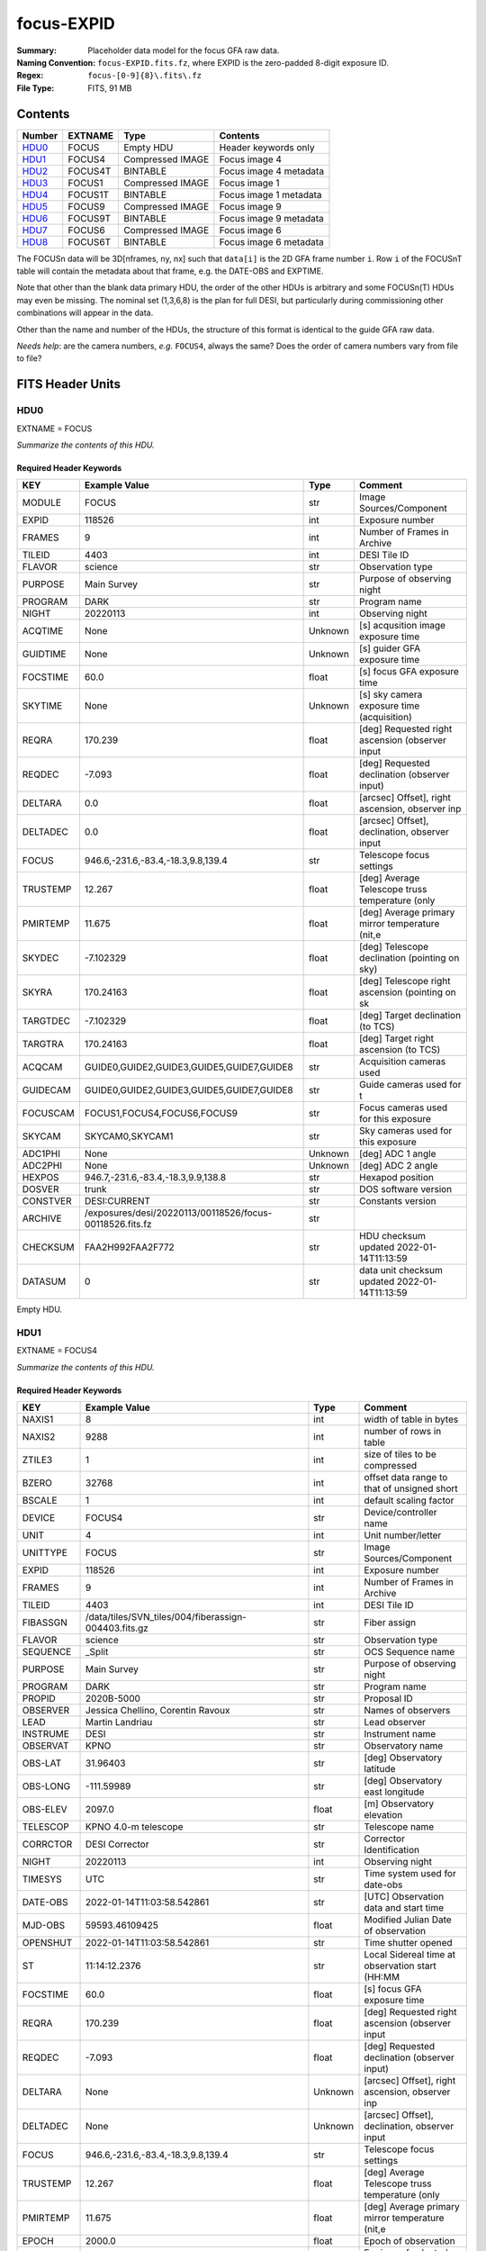 ===========
focus-EXPID
===========

:Summary: Placeholder data model for the focus GFA raw data.
:Naming Convention: ``focus-EXPID.fits.fz``, where EXPID is the zero-padded
    8-digit exposure ID.
:Regex: ``focus-[0-9]{8}\.fits\.fz``
:File Type: FITS, 91 MB

Contents
========

====== ======= ================ ===================
Number EXTNAME Type             Contents
====== ======= ================ ===================
HDU0_  FOCUS   Empty HDU        Header keywords only
HDU1_  FOCUS4  Compressed IMAGE Focus image 4
HDU2_  FOCUS4T BINTABLE         Focus image 4 metadata
HDU3_  FOCUS1  Compressed IMAGE Focus image 1
HDU4_  FOCUS1T BINTABLE         Focus image 1 metadata
HDU5_  FOCUS9  Compressed IMAGE Focus image 9
HDU6_  FOCUS9T BINTABLE         Focus image 9 metadata
HDU7_  FOCUS6  Compressed IMAGE Focus image 6
HDU8_  FOCUS6T BINTABLE         Focus image 6 metadata
====== ======= ================ ===================

The FOCUSn data will be 3D[nframes, ny, nx] such that
``data[i]`` is the 2D GFA frame number ``i``.  Row ``i`` of the
FOCUSnT table will contain the metadata about that frame, e.g. the
DATE-OBS and EXPTIME.

Note that other than the blank data primary HDU, the order of the other
HDUs is arbitrary and some FOCUSn(T) HDUs may even be missing.  The
nominal set (1,3,6,8) is the plan for full DESI, but particularly during
commissioning other combinations will appear in the data.

Other than the name and number of the HDUs, the structure of this format
is identical to the guide GFA raw data.

*Needs help*: are the camera numbers, *e.g.* ``FOCUS4``, always the same?  Does
the order of camera numbers vary from file to file?

FITS Header Units
=================

HDU0
----

EXTNAME = FOCUS

*Summarize the contents of this HDU.*

Required Header Keywords
~~~~~~~~~~~~~~~~~~~~~~~~

======== ======================================================== ======= ===============================================
KEY      Example Value                                            Type    Comment
======== ======================================================== ======= ===============================================
MODULE   FOCUS                                                    str     Image Sources/Component
EXPID    118526                                                   int     Exposure number
FRAMES   9                                                        int     Number of Frames in Archive
TILEID   4403                                                     int     DESI Tile ID
FLAVOR   science                                                  str     Observation type
PURPOSE  Main Survey                                              str     Purpose of observing night
PROGRAM  DARK                                                     str     Program name
NIGHT    20220113                                                 int     Observing night
ACQTIME  None                                                     Unknown [s] acqusition image exposure time
GUIDTIME None                                                     Unknown [s] guider GFA exposure time
FOCSTIME 60.0                                                     float   [s] focus GFA exposure time
SKYTIME  None                                                     Unknown [s] sky camera exposure time (acquisition)
REQRA    170.239                                                  float   [deg] Requested right ascension (observer input
REQDEC   -7.093                                                   float   [deg] Requested declination (observer input)
DELTARA  0.0                                                      float   [arcsec] Offset], right ascension, observer inp
DELTADEC 0.0                                                      float   [arcsec] Offset], declination, observer input
FOCUS    946.6,-231.6,-83.4,-18.3,9.8,139.4                       str     Telescope focus settings
TRUSTEMP 12.267                                                   float   [deg] Average Telescope truss temperature (only
PMIRTEMP 11.675                                                   float   [deg] Average primary mirror temperature (nit,e
SKYDEC   -7.102329                                                float   [deg] Telescope declination (pointing on sky)
SKYRA    170.24163                                                float   [deg] Telescope right ascension (pointing on sk
TARGTDEC -7.102329                                                float   [deg] Target declination (to TCS)
TARGTRA  170.24163                                                float   [deg] Target right ascension (to TCS)
ACQCAM   GUIDE0,GUIDE2,GUIDE3,GUIDE5,GUIDE7,GUIDE8                str     Acquisition cameras used
GUIDECAM GUIDE0,GUIDE2,GUIDE3,GUIDE5,GUIDE7,GUIDE8                str     Guide cameras used for t
FOCUSCAM FOCUS1,FOCUS4,FOCUS6,FOCUS9                              str     Focus cameras used for this exposure
SKYCAM   SKYCAM0,SKYCAM1                                          str     Sky cameras used for this exposure
ADC1PHI  None                                                     Unknown [deg] ADC 1 angle
ADC2PHI  None                                                     Unknown [deg] ADC 2 angle
HEXPOS   946.7,-231.6,-83.4,-18.3,9.9,138.8                       str     Hexapod position
DOSVER   trunk                                                    str     DOS software version
CONSTVER DESI:CURRENT                                             str     Constants version
ARCHIVE  /exposures/desi/20220113/00118526/focus-00118526.fits.fz str
CHECKSUM FAA2H992FAA2F772                                         str     HDU checksum updated 2022-01-14T11:13:59
DATASUM           0                                               str     data unit checksum updated 2022-01-14T11:13:59
======== ======================================================== ======= ===============================================

Empty HDU.

HDU1
----

EXTNAME = FOCUS4

*Summarize the contents of this HDU.*

Required Header Keywords
~~~~~~~~~~~~~~~~~~~~~~~~

======== ==================================================== ======= ===============================================
KEY      Example Value                                        Type    Comment
======== ==================================================== ======= ===============================================
NAXIS1   8                                                    int     width of table in bytes
NAXIS2   9288                                                 int     number of rows in table
ZTILE3   1                                                    int     size of tiles to be compressed
BZERO    32768                                                int     offset data range to that of unsigned short
BSCALE   1                                                    int     default scaling factor
DEVICE   FOCUS4                                               str     Device/controller name
UNIT     4                                                    int     Unit number/letter
UNITTYPE FOCUS                                                str     Image Sources/Component
EXPID    118526                                               int     Exposure number
FRAMES   9                                                    int     Number of Frames in Archive
TILEID   4403                                                 int     DESI Tile ID
FIBASSGN /data/tiles/SVN_tiles/004/fiberassign-004403.fits.gz str     Fiber assign
FLAVOR   science                                              str     Observation type
SEQUENCE _Split                                               str     OCS Sequence name
PURPOSE  Main Survey                                          str     Purpose of observing night
PROGRAM  DARK                                                 str     Program name
PROPID   2020B-5000                                           str     Proposal ID
OBSERVER Jessica Chellino, Corentin Ravoux                    str     Names of observers
LEAD     Martin Landriau                                      str     Lead observer
INSTRUME DESI                                                 str     Instrument name
OBSERVAT KPNO                                                 str     Observatory name
OBS-LAT  31.96403                                             str     [deg] Observatory latitude
OBS-LONG -111.59989                                           str     [deg] Observatory east longitude
OBS-ELEV 2097.0                                               float   [m] Observatory elevation
TELESCOP KPNO 4.0-m telescope                                 str     Telescope name
CORRCTOR DESI Corrector                                       str     Corrector Identification
NIGHT    20220113                                             int     Observing night
TIMESYS  UTC                                                  str     Time system used for date-obs
DATE-OBS 2022-01-14T11:03:58.542861                           str     [UTC] Observation data and start time
MJD-OBS  59593.46109425                                       float   Modified Julian Date of observation
OPENSHUT 2022-01-14T11:03:58.542861                           str     Time shutter opened
ST       11:14:12.2376                                        str     Local Sidereal time at observation start (HH:MM
FOCSTIME 60.0                                                 float   [s] focus GFA exposure time
REQRA    170.239                                              float   [deg] Requested right ascension (observer input
REQDEC   -7.093                                               float   [deg] Requested declination (observer input)
DELTARA  None                                                 Unknown [arcsec] Offset], right ascension, observer inp
DELTADEC None                                                 Unknown [arcsec] Offset], declination, observer input
FOCUS    946.6,-231.6,-83.4,-18.3,9.8,139.4                   str     Telescope focus settings
TRUSTEMP 12.267                                               float   [deg] Average Telescope truss temperature (only
PMIRTEMP 11.675                                               float   [deg] Average primary mirror temperature (nit,e
EPOCH    2000.0                                               float   Epoch of observation
EQUINOX  2000.0                                               float   Equinox of selected coordinate reference frame
MOUNTAZ  176.725567                                           float   [deg] Mount azimuth angle
MOUNTDEC -7.102329                                            float   [deg] Mount declination
MOUNTEL  50.883914                                            float   [deg] Mount elevation angle
MOUNTHA  -2.081118                                            float   [deg] Mount hour angle
SKYDEC   -7.102329                                            float   [deg] Telescope declination (pointing on sky)
SKYRA    170.24163                                            float   [deg] Telescope right ascension (pointing on sk
TARGTDEC -7.102329                                            float   [deg] Target declination (to TCS)
TARGTRA  170.24163                                            float   [deg] Target right ascension (to TCS)
USEETC   T                                                    bool    ETC data available if true
ACQCAM   GUIDE0,GUIDE2,GUIDE3,GUIDE5,GUIDE7,GUIDE8            str     Acquisition cameras used
GUIDECAM GUIDE0,GUIDE2,GUIDE3,GUIDE5,GUIDE7,GUIDE8            str     Guide cameras used for t
FOCUSCAM FOCUS1,FOCUS4,FOCUS6,FOCUS9                          str     Focus cameras used for this exposure
SKYCAM   SKYCAM0,SKYCAM1                                      str     Sky cameras used for this exposure
ADC1PHI  None                                                 Unknown [deg] ADC 1 angle
USESKY   T                                                    bool    DOS Control: use Sky Monitor
USEFOCUS T                                                    bool    DOS Control: use focus
HEXPOS   946.7,-231.6,-83.4,-18.3,9.9,138.8                   str     Hexapod position
HEXTRIM  0.0,0.0,0.0,0.0,0.0,0.0                              str     Hexapod trim values
USEROTAT T                                                    bool    DOS Control: use rotator
ROTOFFST 138.8                                                float   [arcsec] Rotator offset
ROTENBLD T                                                    bool    Rotator enabled
ROTRATE  0.513                                                float   [arcsec/min] Rotator rate
USEGUIDR T                                                    bool    DOS Control: use guider
USEDONUT T                                                    bool    DOS Control: use donuts
WCSAXES  2                                                    int
RADESYS  FK5                                                  str     Coordinate reference frame of major/minor axes
CTYPE1   RA---TAN                                             str
CTYPE2   DEC--TAN                                             str
CD1_1    5.6335e-05                                           float
CD1_2    1.6773e-05                                           float
CD2_1    1.8252e-05                                           float
CD2_2    -5.1774e-05                                          float
SHAPE    1032,2248                                            str
DOSVER   trunk                                                str     DOS software version
OCSVER   1.2                                                  float   OCS software version
CONSTVER DESI:CURRENT                                         str     Constants version
INIFILE  /data/msdos/dos_home/architectures/kpno/desi.ini     str     DOS Configuration
ADCPHI2  None                                                 Unknown
ROI      None                                                 Unknown
ROIWIDTH None                                                 Unknown
GEXPMODE normal                                               str     GFA readout mode (loop/normal)
DEVICEID dev07                                                str     GFA device id (serial number)
REQTIME  1860.0                                               float   [s] Requested exposure time
CHECKSUM 4hDA7hAA4hAA4hAA                                     str     HDU checksum updated 2022-01-14T11:13:59
DATASUM  1294762993                                           str     data unit checksum updated 2022-01-14T11:13:59
======== ==================================================== ======= ===============================================

Data: FITS image [int16 (compressed), 2248x1032x9]

HDU2
----

EXTNAME = FOCUS4T

*Summarize the contents of this HDU.*

Required Header Keywords
~~~~~~~~~~~~~~~~~~~~~~~~

======== ================ ==== ==============================================
KEY      Example Value    Type Comment
======== ================ ==== ==============================================
NAXIS1   242              int  width of table in bytes
NAXIS2   9                int  number of rows in table
CHECKSUM RNb1SLa0RLa0RLa0 str  HDU checksum updated 2022-01-14T11:13:59
DATASUM  1194419227       str  data unit checksum updated 2022-01-14T11:13:59
======== ================ ==== ==============================================

Required Data Table Columns
~~~~~~~~~~~~~~~~~~~~~~~~~~~

======== ======== ===== ===================
Name     Type     Units Description
======== ======== ===== ===================
EXPTIME  float64        label for field   1
NIGHT    int64          label for field   2
DATE-OBS char[26]       label for field   3
TIME-OBS char[15]       label for field   4
MJD-OBS  float64        label for field   5
OPENSHUT char[26]       label for field   6
ST       char[13]       label for field   7
HEXPOS   char[34]       label for field   8
GAMBNTT  float64        label for field   9
GFPGAT   float64        label for field  10
GFILTERT float64        label for field  11
GCOLDTEC float64        label for field  12
GHOTTEC  float64        label for field  13
GCCDTEMP float64        label for field  14
GCAMTEMP float64        label for field  15
GHUMID2  float64        label for field  16
GHUMID3  float64        label for field  17
CRPIX1   float64        label for field  18
CRPIX2   float64        label for field  19
CRVAL1   float64        label for field  20
CRVAL2   float64        label for field  21
======== ======== ===== ===================

HDU3
----

EXTNAME = FOCUS1

*Summarize the contents of this HDU.*

Required Header Keywords
~~~~~~~~~~~~~~~~~~~~~~~~

======== ==================================================== ======= ===============================================
KEY      Example Value                                        Type    Comment
======== ==================================================== ======= ===============================================
NAXIS1   8                                                    int     width of table in bytes
NAXIS2   9288                                                 int     number of rows in table
ZTILE3   1                                                    int     size of tiles to be compressed
BZERO    32768                                                int     offset data range to that of unsigned short
BSCALE   1                                                    int     default scaling factor
DEVICE   FOCUS1                                               str     Device/controller name
UNIT     1                                                    int     Unit number/letter
UNITTYPE FOCUS                                                str     Image Sources/Component
EXPID    118526                                               int     Exposure number
FRAMES   9                                                    int     Number of Frames in Archive
TILEID   4403                                                 int     DESI Tile ID
FIBASSGN /data/tiles/SVN_tiles/004/fiberassign-004403.fits.gz str     Fiber assign
FLAVOR   science                                              str     Observation type
SEQUENCE _Split                                               str     OCS Sequence name
PURPOSE  Main Survey                                          str     Purpose of observing night
PROGRAM  DARK                                                 str     Program name
PROPID   2020B-5000                                           str     Proposal ID
OBSERVER Jessica Chellino, Corentin Ravoux                    str     Names of observers
LEAD     Martin Landriau                                      str     Lead observer
INSTRUME DESI                                                 str     Instrument name
OBSERVAT KPNO                                                 str     Observatory name
OBS-LAT  31.96403                                             str     [deg] Observatory latitude
OBS-LONG -111.59989                                           str     [deg] Observatory east longitude
OBS-ELEV 2097.0                                               float   [m] Observatory elevation
TELESCOP KPNO 4.0-m telescope                                 str     Telescope name
CORRCTOR DESI Corrector                                       str     Corrector Identification
NIGHT    20220113                                             int     Observing night
TIMESYS  UTC                                                  str     Time system used for date-obs
DATE-OBS 2022-01-14T11:03:58.542861                           str     [UTC] Observation data and start time
MJD-OBS  59593.46109425                                       float   Modified Julian Date of observation
OPENSHUT 2022-01-14T11:03:58.542861                           str     Time shutter opened
ST       11:14:12.2376                                        str     Local Sidereal time at observation start (HH:MM
FOCSTIME 60.0                                                 float   [s] focus GFA exposure time
REQRA    170.239                                              float   [deg] Requested right ascension (observer input
REQDEC   -7.093                                               float   [deg] Requested declination (observer input)
DELTARA  None                                                 Unknown [arcsec] Offset], right ascension, observer inp
DELTADEC None                                                 Unknown [arcsec] Offset], declination, observer input
FOCUS    946.6,-231.6,-83.4,-18.3,9.8,139.4                   str     Telescope focus settings
TRUSTEMP 12.267                                               float   [deg] Average Telescope truss temperature (only
PMIRTEMP 11.675                                               float   [deg] Average primary mirror temperature (nit,e
EPOCH    2000.0                                               float   Epoch of observation
EQUINOX  2000.0                                               float   Equinox of selected coordinate reference frame
MOUNTAZ  176.725567                                           float   [deg] Mount azimuth angle
MOUNTDEC -7.102329                                            float   [deg] Mount declination
MOUNTEL  50.883914                                            float   [deg] Mount elevation angle
MOUNTHA  -2.081118                                            float   [deg] Mount hour angle
SKYDEC   -7.102329                                            float   [deg] Telescope declination (pointing on sky)
SKYRA    170.24163                                            float   [deg] Telescope right ascension (pointing on sk
TARGTDEC -7.102329                                            float   [deg] Target declination (to TCS)
TARGTRA  170.24163                                            float   [deg] Target right ascension (to TCS)
USEETC   T                                                    bool    ETC data available if true
ACQCAM   GUIDE0,GUIDE2,GUIDE3,GUIDE5,GUIDE7,GUIDE8            str     Acquisition cameras used
GUIDECAM GUIDE0,GUIDE2,GUIDE3,GUIDE5,GUIDE7,GUIDE8            str     Guide cameras used for t
FOCUSCAM FOCUS1,FOCUS4,FOCUS6,FOCUS9                          str     Focus cameras used for this exposure
SKYCAM   SKYCAM0,SKYCAM1                                      str     Sky cameras used for this exposure
ADC1PHI  None                                                 Unknown [deg] ADC 1 angle
USESKY   T                                                    bool    DOS Control: use Sky Monitor
USEFOCUS T                                                    bool    DOS Control: use focus
HEXPOS   946.7,-231.6,-83.4,-18.3,9.9,138.8                   str     Hexapod position
HEXTRIM  0.0,0.0,0.0,0.0,0.0,0.0                              str     Hexapod trim values
USEROTAT T                                                    bool    DOS Control: use rotator
ROTOFFST 138.8                                                float   [arcsec] Rotator offset
ROTENBLD T                                                    bool    Rotator enabled
ROTRATE  0.513                                                float   [arcsec/min] Rotator rate
USEGUIDR T                                                    bool    DOS Control: use guider
USEDONUT T                                                    bool    DOS Control: use donuts
WCSAXES  2                                                    int
RADESYS  FK5                                                  str     Coordinate reference frame of major/minor axes
CTYPE1   RA---TAN                                             str
CTYPE2   DEC--TAN                                             str
CD1_1    -3.4711e-05                                          float
CD1_2    4.4105e-05                                           float
CD2_1    4.8013e-05                                           float
CD2_2    3.1893e-05                                           float
SHAPE    1032,2248                                            str
DOSVER   trunk                                                str     DOS software version
OCSVER   1.2                                                  float   OCS software version
CONSTVER DESI:CURRENT                                         str     Constants version
INIFILE  /data/msdos/dos_home/architectures/kpno/desi.ini     str     DOS Configuration
ADCPHI2  None                                                 Unknown
ROI      None                                                 Unknown
ROIWIDTH None                                                 Unknown
GEXPMODE normal                                               str     GFA readout mode (loop/normal)
DEVICEID dev05                                                str     GFA device id (serial number)
REQTIME  1860.0                                               float   [s] Requested exposure time
CHECKSUM 4NNh7NNg4NNg4NNg                                     str     HDU checksum updated 2022-01-14T11:13:59
DATASUM  3152869116                                           str     data unit checksum updated 2022-01-14T11:13:59
======== ==================================================== ======= ===============================================

Data: FITS image [int16 (compressed), 2248x1032x9]

HDU4
----

EXTNAME = FOCUS1T

*Summarize the contents of this HDU.*

Required Header Keywords
~~~~~~~~~~~~~~~~~~~~~~~~

======== ================ ==== ==============================================
KEY      Example Value    Type Comment
======== ================ ==== ==============================================
NAXIS1   242              int  width of table in bytes
NAXIS2   9                int  number of rows in table
CHECKSUM jaafmSWfjYafjYUf str  HDU checksum updated 2022-01-14T11:13:59
DATASUM  626101938        str  data unit checksum updated 2022-01-14T11:13:59
======== ================ ==== ==============================================

Required Data Table Columns
~~~~~~~~~~~~~~~~~~~~~~~~~~~

======== ======== ===== ===================
Name     Type     Units Description
======== ======== ===== ===================
EXPTIME  float64        label for field   1
NIGHT    int64          label for field   2
DATE-OBS char[26]       label for field   3
TIME-OBS char[15]       label for field   4
MJD-OBS  float64        label for field   5
OPENSHUT char[26]       label for field   6
ST       char[13]       label for field   7
HEXPOS   char[34]       label for field   8
GAMBNTT  float64        label for field   9
GFPGAT   float64        label for field  10
GFILTERT float64        label for field  11
GCOLDTEC float64        label for field  12
GHOTTEC  float64        label for field  13
GCCDTEMP float64        label for field  14
GCAMTEMP float64        label for field  15
GHUMID2  float64        label for field  16
GHUMID3  float64        label for field  17
CRPIX1   float64        label for field  18
CRPIX2   float64        label for field  19
CRVAL1   float64        label for field  20
CRVAL2   float64        label for field  21
======== ======== ===== ===================

HDU5
----

EXTNAME = FOCUS9

*Summarize the contents of this HDU.*

Required Header Keywords
~~~~~~~~~~~~~~~~~~~~~~~~

======== ==================================================== ======= ===============================================
KEY      Example Value                                        Type    Comment
======== ==================================================== ======= ===============================================
NAXIS1   8                                                    int     width of table in bytes
NAXIS2   9288                                                 int     number of rows in table
ZTILE3   1                                                    int     size of tiles to be compressed
BZERO    32768                                                int     offset data range to that of unsigned short
BSCALE   1                                                    int     default scaling factor
DEVICE   FOCUS9                                               str     Device/controller name
UNIT     9                                                    int     Unit number/letter
UNITTYPE FOCUS                                                str     Image Sources/Component
EXPID    118526                                               int     Exposure number
FRAMES   9                                                    int     Number of Frames in Archive
TILEID   4403                                                 int     DESI Tile ID
FIBASSGN /data/tiles/SVN_tiles/004/fiberassign-004403.fits.gz str     Fiber assign
FLAVOR   science                                              str     Observation type
SEQUENCE _Split                                               str     OCS Sequence name
PURPOSE  Main Survey                                          str     Purpose of observing night
PROGRAM  DARK                                                 str     Program name
PROPID   2020B-5000                                           str     Proposal ID
OBSERVER Jessica Chellino, Corentin Ravoux                    str     Names of observers
LEAD     Martin Landriau                                      str     Lead observer
INSTRUME DESI                                                 str     Instrument name
OBSERVAT KPNO                                                 str     Observatory name
OBS-LAT  31.96403                                             str     [deg] Observatory latitude
OBS-LONG -111.59989                                           str     [deg] Observatory east longitude
OBS-ELEV 2097.0                                               float   [m] Observatory elevation
TELESCOP KPNO 4.0-m telescope                                 str     Telescope name
CORRCTOR DESI Corrector                                       str     Corrector Identification
NIGHT    20220113                                             int     Observing night
TIMESYS  UTC                                                  str     Time system used for date-obs
DATE-OBS 2022-01-14T11:03:58.542861                           str     [UTC] Observation data and start time
MJD-OBS  59593.46109425                                       float   Modified Julian Date of observation
OPENSHUT 2022-01-14T11:03:58.542861                           str     Time shutter opened
ST       11:14:12.2376                                        str     Local Sidereal time at observation start (HH:MM
FOCSTIME 60.0                                                 float   [s] focus GFA exposure time
REQRA    170.239                                              float   [deg] Requested right ascension (observer input
REQDEC   -7.093                                               float   [deg] Requested declination (observer input)
DELTARA  None                                                 Unknown [arcsec] Offset], right ascension, observer inp
DELTADEC None                                                 Unknown [arcsec] Offset], declination, observer input
FOCUS    946.6,-231.6,-83.4,-18.3,9.8,139.4                   str     Telescope focus settings
TRUSTEMP 12.267                                               float   [deg] Average Telescope truss temperature (only
PMIRTEMP 11.675                                               float   [deg] Average primary mirror temperature (nit,e
EPOCH    2000.0                                               float   Epoch of observation
EQUINOX  2000.0                                               float   Equinox of selected coordinate reference frame
MOUNTAZ  176.725567                                           float   [deg] Mount azimuth angle
MOUNTDEC -7.102329                                            float   [deg] Mount declination
MOUNTEL  50.883914                                            float   [deg] Mount elevation angle
MOUNTHA  -2.081118                                            float   [deg] Mount hour angle
SKYDEC   -7.102329                                            float   [deg] Telescope declination (pointing on sky)
SKYRA    170.24163                                            float   [deg] Telescope right ascension (pointing on sk
TARGTDEC -7.102329                                            float   [deg] Target declination (to TCS)
TARGTRA  170.24163                                            float   [deg] Target right ascension (to TCS)
USEETC   T                                                    bool    ETC data available if true
ACQCAM   GUIDE0,GUIDE2,GUIDE3,GUIDE5,GUIDE7,GUIDE8            str     Acquisition cameras used
GUIDECAM GUIDE0,GUIDE2,GUIDE3,GUIDE5,GUIDE7,GUIDE8            str     Guide cameras used for t
FOCUSCAM FOCUS1,FOCUS4,FOCUS6,FOCUS9                          str     Focus cameras used for this exposure
SKYCAM   SKYCAM0,SKYCAM1                                      str     Sky cameras used for this exposure
ADC1PHI  None                                                 Unknown [deg] ADC 1 angle
USESKY   T                                                    bool    DOS Control: use Sky Monitor
USEFOCUS T                                                    bool    DOS Control: use focus
HEXPOS   946.7,-231.6,-83.4,-18.3,9.9,138.8                   str     Hexapod position
HEXTRIM  0.0,0.0,0.0,0.0,0.0,0.0                              str     Hexapod trim values
USEROTAT T                                                    bool    DOS Control: use rotator
ROTOFFST 138.8                                                float   [arcsec] Rotator offset
ROTENBLD T                                                    bool    Rotator enabled
ROTRATE  0.513                                                float   [arcsec/min] Rotator rate
USEGUIDR T                                                    bool    DOS Control: use guider
USEDONUT T                                                    bool    DOS Control: use donuts
WCSAXES  2                                                    int
RADESYS  FK5                                                  str     Coordinate reference frame of major/minor axes
CTYPE1   RA---TAN                                             str
CTYPE2   DEC--TAN                                             str
CD1_1    -5.6317e-05                                          float
CD1_2    -1.6905e-05                                          float
CD2_1    -1.8398e-05                                          float
CD2_2    5.1751e-05                                           float
SHAPE    1032,2248                                            str
DOSVER   trunk                                                str     DOS software version
OCSVER   1.2                                                  float   OCS software version
CONSTVER DESI:CURRENT                                         str     Constants version
INIFILE  /data/msdos/dos_home/architectures/kpno/desi.ini     str     DOS Configuration
ADCPHI2  None                                                 Unknown
ROI      None                                                 Unknown
ROIWIDTH None                                                 Unknown
GEXPMODE normal                                               str     GFA readout mode (loop/normal)
DEVICEID dev03                                                str     GFA device id (serial number)
REQTIME  1860.0                                               float   [s] Requested exposure time
CHECKSUM gjaCgjZBgjaBgjWB                                     str     HDU checksum updated 2022-01-14T11:13:59
DATASUM  1001490193                                           str     data unit checksum updated 2022-01-14T11:13:59
======== ==================================================== ======= ===============================================

Data: FITS image [int16 (compressed), 2248x1032x9]

HDU6
----

EXTNAME = FOCUS9T

*Summarize the contents of this HDU.*

Required Header Keywords
~~~~~~~~~~~~~~~~~~~~~~~~

======== ================ ==== ==============================================
KEY      Example Value    Type Comment
======== ================ ==== ==============================================
NAXIS1   242              int  width of table in bytes
NAXIS2   9                int  number of rows in table
CHECKSUM 79AXA97X79AXA97X str  HDU checksum updated 2022-01-14T11:14:00
DATASUM  2395983219       str  data unit checksum updated 2022-01-14T11:14:00
======== ================ ==== ==============================================

Required Data Table Columns
~~~~~~~~~~~~~~~~~~~~~~~~~~~

======== ======== ===== ===================
Name     Type     Units Description
======== ======== ===== ===================
EXPTIME  float64        label for field   1
NIGHT    int64          label for field   2
DATE-OBS char[26]       label for field   3
TIME-OBS char[15]       label for field   4
MJD-OBS  float64        label for field   5
OPENSHUT char[26]       label for field   6
ST       char[13]       label for field   7
HEXPOS   char[34]       label for field   8
GAMBNTT  float64        label for field   9
GFPGAT   float64        label for field  10
GFILTERT float64        label for field  11
GCOLDTEC float64        label for field  12
GHOTTEC  float64        label for field  13
GCCDTEMP float64        label for field  14
GCAMTEMP float64        label for field  15
GHUMID2  float64        label for field  16
GHUMID3  float64        label for field  17
CRPIX1   float64        label for field  18
CRPIX2   float64        label for field  19
CRVAL1   float64        label for field  20
CRVAL2   float64        label for field  21
======== ======== ===== ===================

HDU7
----

EXTNAME = FOCUS6

*Summarize the contents of this HDU.*

Required Header Keywords
~~~~~~~~~~~~~~~~~~~~~~~~

======== ==================================================== ======= ===============================================
KEY      Example Value                                        Type    Comment
======== ==================================================== ======= ===============================================
NAXIS1   8                                                    int     width of table in bytes
NAXIS2   9288                                                 int     number of rows in table
ZTILE3   1                                                    int     size of tiles to be compressed
BZERO    32768                                                int     offset data range to that of unsigned short
BSCALE   1                                                    int     default scaling factor
DEVICE   FOCUS6                                               str     Device/controller name
UNIT     6                                                    int     Unit number/letter
UNITTYPE FOCUS                                                str     Image Sources/Component
EXPID    118526                                               int     Exposure number
FRAMES   9                                                    int     Number of Frames in Archive
TILEID   4403                                                 int     DESI Tile ID
FIBASSGN /data/tiles/SVN_tiles/004/fiberassign-004403.fits.gz str     Fiber assign
FLAVOR   science                                              str     Observation type
SEQUENCE _Split                                               str     OCS Sequence name
PURPOSE  Main Survey                                          str     Purpose of observing night
PROGRAM  DARK                                                 str     Program name
PROPID   2020B-5000                                           str     Proposal ID
OBSERVER Jessica Chellino, Corentin Ravoux                    str     Names of observers
LEAD     Martin Landriau                                      str     Lead observer
INSTRUME DESI                                                 str     Instrument name
OBSERVAT KPNO                                                 str     Observatory name
OBS-LAT  31.96403                                             str     [deg] Observatory latitude
OBS-LONG -111.59989                                           str     [deg] Observatory east longitude
OBS-ELEV 2097.0                                               float   [m] Observatory elevation
TELESCOP KPNO 4.0-m telescope                                 str     Telescope name
CORRCTOR DESI Corrector                                       str     Corrector Identification
NIGHT    20220113                                             int     Observing night
TIMESYS  UTC                                                  str     Time system used for date-obs
DATE-OBS 2022-01-14T11:03:58.542861                           str     [UTC] Observation data and start time
MJD-OBS  59593.46109425                                       float   Modified Julian Date of observation
OPENSHUT 2022-01-14T11:03:58.542861                           str     Time shutter opened
ST       11:14:12.2376                                        str     Local Sidereal time at observation start (HH:MM
FOCSTIME 60.0                                                 float   [s] focus GFA exposure time
REQRA    170.239                                              float   [deg] Requested right ascension (observer input
REQDEC   -7.093                                               float   [deg] Requested declination (observer input)
DELTARA  None                                                 Unknown [arcsec] Offset], right ascension, observer inp
DELTADEC None                                                 Unknown [arcsec] Offset], declination, observer input
FOCUS    946.6,-231.6,-83.4,-18.3,9.8,139.4                   str     Telescope focus settings
TRUSTEMP 12.267                                               float   [deg] Average Telescope truss temperature (only
PMIRTEMP 11.675                                               float   [deg] Average primary mirror temperature (nit,e
EPOCH    2000.0                                               float   Epoch of observation
EQUINOX  2000.0                                               float   Equinox of selected coordinate reference frame
MOUNTAZ  176.725567                                           float   [deg] Mount azimuth angle
MOUNTDEC -7.102329                                            float   [deg] Mount declination
MOUNTEL  50.883914                                            float   [deg] Mount elevation angle
MOUNTHA  -2.081118                                            float   [deg] Mount hour angle
SKYDEC   -7.102329                                            float   [deg] Telescope declination (pointing on sky)
SKYRA    170.24163                                            float   [deg] Telescope right ascension (pointing on sk
TARGTDEC -7.102329                                            float   [deg] Target declination (to TCS)
TARGTRA  170.24163                                            float   [deg] Target right ascension (to TCS)
USEETC   T                                                    bool    ETC data available if true
ACQCAM   GUIDE0,GUIDE2,GUIDE3,GUIDE5,GUIDE7,GUIDE8            str     Acquisition cameras used
GUIDECAM GUIDE0,GUIDE2,GUIDE3,GUIDE5,GUIDE7,GUIDE8            str     Guide cameras used for t
FOCUSCAM FOCUS1,FOCUS4,FOCUS6,FOCUS9                          str     Focus cameras used for this exposure
SKYCAM   SKYCAM0,SKYCAM1                                      str     Sky cameras used for this exposure
ADC1PHI  None                                                 Unknown [deg] ADC 1 angle
USESKY   T                                                    bool    DOS Control: use Sky Monitor
USEFOCUS T                                                    bool    DOS Control: use focus
HEXPOS   946.7,-231.6,-83.4,-18.3,9.9,138.8                   str     Hexapod position
HEXTRIM  0.0,0.0,0.0,0.0,0.0,0.0                              str     Hexapod trim values
USEROTAT T                                                    bool    DOS Control: use rotator
ROTOFFST 138.8                                                float   [arcsec] Rotator offset
ROTENBLD T                                                    bool    Rotator enabled
ROTRATE  0.513                                                float   [arcsec/min] Rotator rate
USEGUIDR T                                                    bool    DOS Control: use guider
USEDONUT T                                                    bool    DOS Control: use donuts
WCSAXES  2                                                    int
RADESYS  FK5                                                  str     Coordinate reference frame of major/minor axes
CTYPE1   RA---TAN                                             str
CTYPE2   DEC--TAN                                             str
CD1_1    3.496e-05                                            float
CD1_2    -4.3929e-05                                          float
CD2_1    -4.782e-05                                           float
CD2_2    -3.2123e-05                                          float
SHAPE    1032,2248                                            str
DOSVER   trunk                                                str     DOS software version
OCSVER   1.2                                                  float   OCS software version
CONSTVER DESI:CURRENT                                         str     Constants version
INIFILE  /data/msdos/dos_home/architectures/kpno/desi.ini     str     DOS Configuration
ADCPHI2  None                                                 Unknown
ROI      None                                                 Unknown
ROIWIDTH None                                                 Unknown
GEXPMODE normal                                               str     GFA readout mode (loop/normal)
DEVICEID dev13                                                str     GFA device id (serial number)
REQTIME  1860.0                                               float   [s] Requested exposure time
CHECKSUM Uf34ac13Vc13ac13                                     str     HDU checksum updated 2022-01-14T11:14:00
DATASUM  1884870740                                           str     data unit checksum updated 2022-01-14T11:14:00
======== ==================================================== ======= ===============================================

Data: FITS image [int16 (compressed), 2248x1032x9]

HDU8
----

EXTNAME = FOCUS6T

*Summarize the contents of this HDU.*

Required Header Keywords
~~~~~~~~~~~~~~~~~~~~~~~~

======== ================ ==== ==============================================
KEY      Example Value    Type Comment
======== ================ ==== ==============================================
NAXIS1   242              int  width of table in bytes
NAXIS2   9                int  number of rows in table
CHECKSUM K2DmK0BjK0BjK0Bj str  HDU checksum updated 2022-01-14T11:14:00
DATASUM  2998174015       str  data unit checksum updated 2022-01-14T11:14:00
======== ================ ==== ==============================================

Required Data Table Columns
~~~~~~~~~~~~~~~~~~~~~~~~~~~

======== ======== ===== ===================
Name     Type     Units Description
======== ======== ===== ===================
EXPTIME  float64        label for field   1
NIGHT    int64          label for field   2
DATE-OBS char[26]       label for field   3
TIME-OBS char[15]       label for field   4
MJD-OBS  float64        label for field   5
OPENSHUT char[26]       label for field   6
ST       char[13]       label for field   7
HEXPOS   char[34]       label for field   8
GAMBNTT  float64        label for field   9
GFPGAT   float64        label for field  10
GFILTERT float64        label for field  11
GCOLDTEC float64        label for field  12
GHOTTEC  float64        label for field  13
GCCDTEMP float64        label for field  14
GCAMTEMP float64        label for field  15
GHUMID2  float64        label for field  16
GHUMID3  float64        label for field  17
CRPIX1   float64        label for field  18
CRPIX2   float64        label for field  19
CRVAL1   float64        label for field  20
CRVAL2   float64        label for field  21
======== ======== ===== ===================


Notes and Examples
==================

*Add notes and examples here.  You can also create links to example files.*

